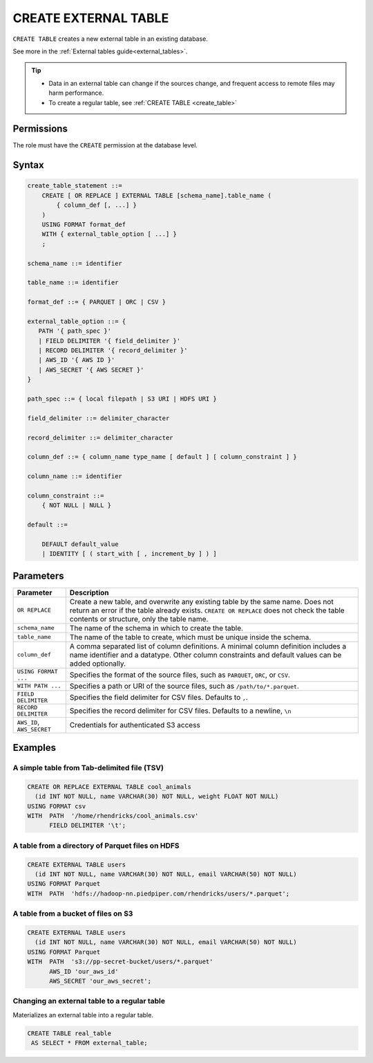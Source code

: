 .. _create_external_table:

***********************
CREATE EXTERNAL TABLE
***********************

``CREATE TABLE`` creates a new external table in an existing database.

See more in the :ref:`External tables guide<external_tables>`.

.. tip::

   * Data in an external table can change if the sources change, and frequent access to remote files may harm performance.

   * To create a regular table, see :ref:`CREATE TABLE <create_table>`

Permissions
=============

The role must have the ``CREATE`` permission at the database level.

Syntax
==========

.. code-block:: postgres

   create_table_statement ::=
       CREATE [ OR REPLACE ] EXTERNAL TABLE [schema_name].table_name (
           { column_def [, ...] }
       )
       USING FORMAT format_def
       WITH { external_table_option [ ...] }
       ;

   schema_name ::= identifier  

   table_name ::= identifier  

   format_def ::= { PARQUET | ORC | CSV }
   
   external_table_option ::= {
      PATH '{ path_spec }' 
      | FIELD DELIMITER '{ field_delimiter }'
      | RECORD DELIMITER '{ record_delimiter }'
      | AWS_ID '{ AWS ID }'
      | AWS_SECRET '{ AWS SECRET }'
   }
   
   path_spec ::= { local filepath | S3 URI | HDFS URI }
   
   field_delimiter ::= delimiter_character
   
   record_delimiter ::= delimiter_character
      
   column_def ::= { column_name type_name [ default ] [ column_constraint ] }

   column_name ::= identifier
   
   column_constraint ::=
       { NOT NULL | NULL }
   
   default ::=
   
       DEFAULT default_value
       | IDENTITY [ ( start_with [ , increment_by ] ) ]

Parameters
============

.. list-table:: 
   :widths: auto
   :header-rows: 1
   
   * - Parameter
     - Description
   * - ``OR REPLACE``
     - Create a new table, and overwrite any existing table by the same name. Does not return an error if the table already exists. ``CREATE OR REPLACE`` does not check the table contents or structure, only the table name.
   * - ``schema_name``
     - The name of the schema in which to create the table.
   * - ``table_name``
     - The name of the table to create, which must be unique inside the schema.
   * - ``column_def``
     - A comma separated list of column definitions. A minimal column definition includes a name identifier and a datatype. Other column constraints and default values can be added optionally.
   * - ``USING FORMAT ...``
     - Specifies the format of the source files, such as ``PARQUET``, ``ORC``, or ``CSV``.
   * - ``WITH PATH ...``
     - Specifies a path or URI of the source files, such as ``/path/to/*.parquet``.
   * - ``FIELD DELIMITER``
     - Specifies the field delimiter for CSV files. Defaults to ``,``.
   * - ``RECORD DELIMITER``
     - Specifies the record delimiter for CSV files. Defaults to a newline, ``\n``
   * - ``AWS_ID``, ``AWS_SECRET``
     - Credentials for authenticated S3 access


Examples
===========

A simple table from Tab-delimited file (TSV)
----------------------------------------------

.. code-block:: postgres

   CREATE OR REPLACE EXTERNAL TABLE cool_animals
     (id INT NOT NULL, name VARCHAR(30) NOT NULL, weight FLOAT NOT NULL)  
   USING FORMAT csv 
   WITH  PATH  '/home/rhendricks/cool_animals.csv'
         FIELD DELIMITER '\t';


A table from a directory of Parquet files on HDFS
-----------------------------------------------------

.. code-block:: postgres

   CREATE EXTERNAL TABLE users
     (id INT NOT NULL, name VARCHAR(30) NOT NULL, email VARCHAR(50) NOT NULL)  
   USING FORMAT Parquet
   WITH  PATH  'hdfs://hadoop-nn.piedpiper.com/rhendricks/users/*.parquet';

A table from a bucket of files on S3
--------------------------------------

.. code-block:: postgres

   CREATE EXTERNAL TABLE users
     (id INT NOT NULL, name VARCHAR(30) NOT NULL, email VARCHAR(50) NOT NULL)  
   USING FORMAT Parquet
   WITH  PATH  's3://pp-secret-bucket/users/*.parquet'
         AWS_ID 'our_aws_id'
         AWS_SECRET 'our_aws_secret';


Changing an external table to a regular table
------------------------------------------------

Materializes an external table into a regular table.

.. tip: Using an external table allows you to perform ETL-like operations in SQream DB by applying SQL functions and operations to raw files

.. code-block:: postgres

   CREATE TABLE real_table
    AS SELECT * FROM external_table;

